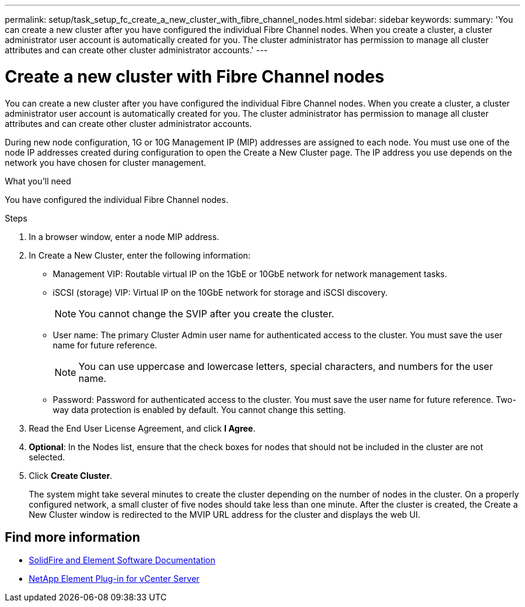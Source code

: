 ---
permalink: setup/task_setup_fc_create_a_new_cluster_with_fibre_channel_nodes.html
sidebar: sidebar
keywords:
summary: 'You can create a new cluster after you have configured the individual Fibre Channel nodes. When you create a cluster, a cluster administrator user account is automatically created for you. The cluster administrator has permission to manage all cluster attributes and can create other cluster administrator accounts.'
---

= Create a new cluster with Fibre Channel nodes
:icons: font
:imagesdir: ../media/

[.lead]
You can create a new cluster after you have configured the individual Fibre Channel nodes. When you create a cluster, a cluster administrator user account is automatically created for you. The cluster administrator has permission to manage all cluster attributes and can create other cluster administrator accounts.

During new node configuration, 1G or 10G Management IP (MIP) addresses are assigned to each node. You must use one of the node IP addresses created during configuration to open the Create a New Cluster page. The IP address you use depends on the network you have chosen for cluster management.

.What you'll need
You have configured the individual Fibre Channel nodes.

.Steps
. In a browser window, enter a node MIP address.
. In Create a New Cluster, enter the following information:
 ** Management VIP: Routable virtual IP on the 1GbE or 10GbE network for network management tasks.
 ** iSCSI (storage) VIP: Virtual IP on the 10GbE network for storage and iSCSI discovery.
+
NOTE: You cannot change the SVIP after you create the cluster.

 ** User name: The primary Cluster Admin user name for authenticated access to the cluster. You must save the user name for future reference.
+
NOTE: You can use uppercase and lowercase letters, special characters, and numbers for the user name.

 ** Password: Password for authenticated access to the cluster. You must save the user name for future reference.
Two-way data protection is enabled by default. You cannot change this setting.
. Read the End User License Agreement, and click *I Agree*.
. *Optional*: In the Nodes list, ensure that the check boxes for nodes that should not be included in the cluster are not selected.
. Click *Create Cluster*.
+
The system might take several minutes to create the cluster depending on the number of nodes in the cluster. On a properly configured network, a small cluster of five nodes should take less than one minute. After the cluster is created, the Create a New Cluster window is redirected to the MVIP URL address for the cluster and displays the web UI.


== Find more information
* https://docs.netapp.com/us-en/element-software/index.html[SolidFire and Element Software Documentation]
* https://docs.netapp.com/us-en/vcp/index.html[NetApp Element Plug-in for vCenter Server^]
